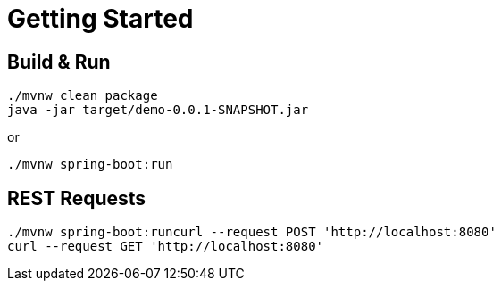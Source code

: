 = Getting Started

== Build & Run

[source,shell]
----
./mvnw clean package
java -jar target/demo-0.0.1-SNAPSHOT.jar
----

or

[source,shell]
----
./mvnw spring-boot:run
----

== REST Requests

[source,shell]
----
./mvnw spring-boot:runcurl --request POST 'http://localhost:8080'
curl --request GET 'http://localhost:8080'
----
